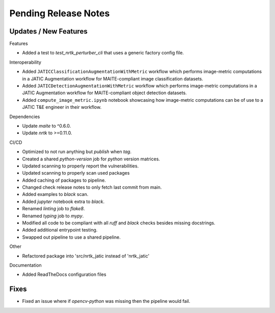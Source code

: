 Pending Release Notes
=====================

Updates / New Features
----------------------

Features

* Added a test to `test_nrtk_perturber_cli` that uses a generic factory config file.

Interoperability

* Added ``JATICClassificationAugmentationWithMetric`` workflow which performs
  image-metric computations in a JATIC Augmentation workflow for MAITE-compliant
  image classification datasets.

* Added ``JATICDetectionAugmentationWithMetric`` workflow which performs image-metric
  computations in a JATIC Augmentation workflow for MAITE-compliant object detection
  datasets.

* Added ``compute_image_metric.ipynb`` notebook showcasing how image-metric computations
  can be of use to a JATIC T&E engineer in their workflow.

Dependencies

* Update `maite` to ^0.6.0.

* Update `nrtk` to >=0.11.0.

CI/CD

* Optimized to not run anything but `publish` when `tag`.

* Created a shared `python-version` job for `python` version matrices.

* Updated scanning to properly report the vulnerabilities.

* Updated scanning to properly scan used packages

* Added caching of packages to pipeline.

* Changed check release notes to only fetch last commit from main.

* Added examples to `black` scan.

* Added `jupyter` notebook extra to `black`.

* Renamed `linting` job to `flake8`.

* Renamed `typing` job to `mypy`.

* Modified all code to be compliant with all `ruff` and `black` checks besides missing docstrings.

* Added additional entrypoint testing.

* Swapped out pipeline to use a shared pipeline.

Other

* Refactored package into 'src/nrtk_jatic instead of 'nrtk_jatic'

Documentation

* Added ReadTheDocs configuration files

Fixes
-----

* Fixed an issue where if `opencv-python` was missing then the pipeline would fail.
